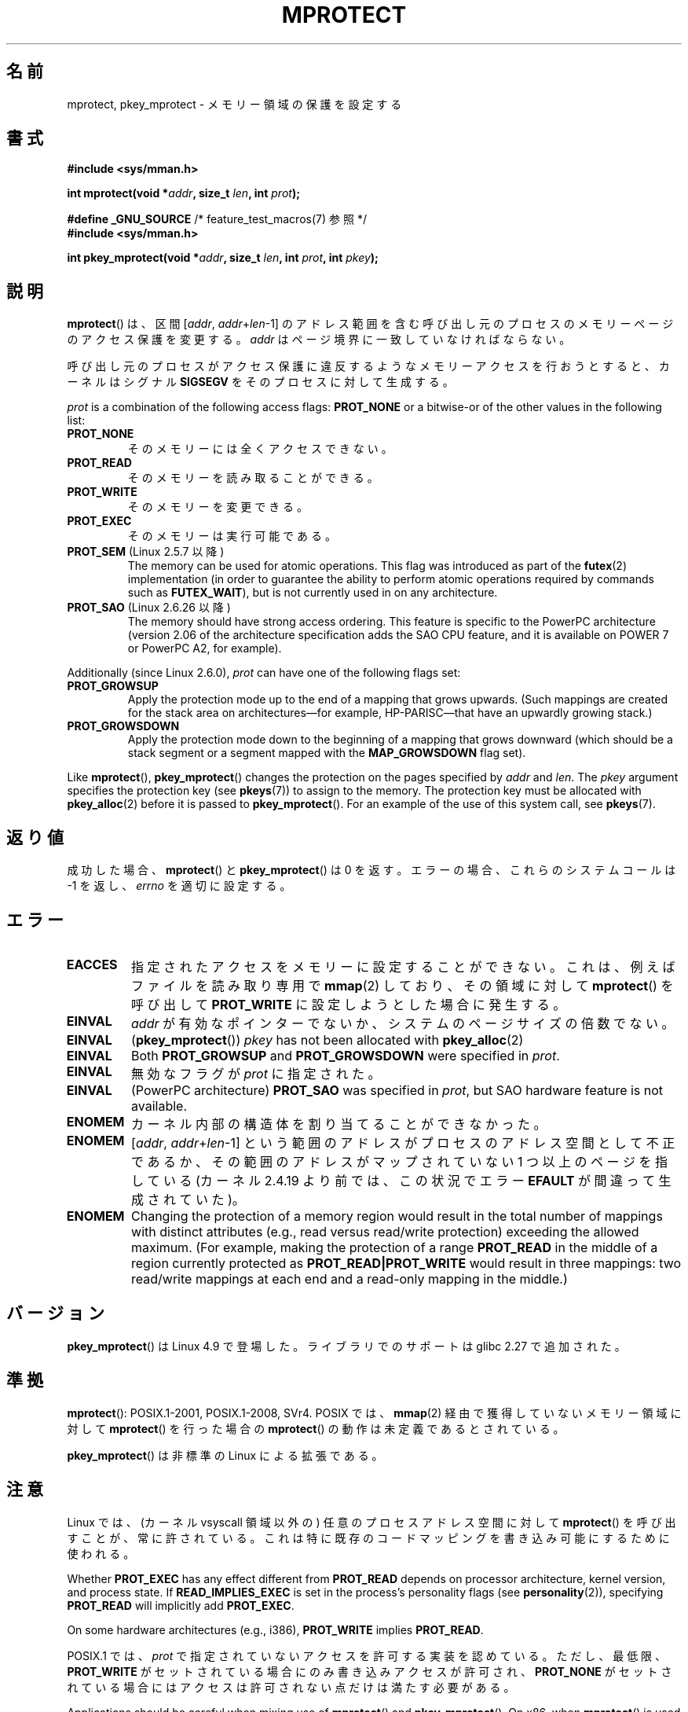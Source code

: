 .\" Copyright (C) 2007 Michael Kerrisk <mtk.manpages@gmail.com>
.\" and Copyright (C) 1995 Michael Shields <shields@tembel.org>.
.\"
.\" %%%LICENSE_START(VERBATIM)
.\" Permission is granted to make and distribute verbatim copies of this
.\" manual provided the copyright notice and this permission notice are
.\" preserved on all copies.
.\"
.\" Permission is granted to copy and distribute modified versions of this
.\" manual under the conditions for verbatim copying, provided that the
.\" entire resulting derived work is distributed under the terms of a
.\" permission notice identical to this one.
.\"
.\" Since the Linux kernel and libraries are constantly changing, this
.\" manual page may be incorrect or out-of-date.  The author(s) assume no
.\" responsibility for errors or omissions, or for damages resulting from
.\" the use of the information contained herein.  The author(s) may not
.\" have taken the same level of care in the production of this manual,
.\" which is licensed free of charge, as they might when working
.\" professionally.
.\"
.\" Formatted or processed versions of this manual, if unaccompanied by
.\" the source, must acknowledge the copyright and author of this work.
.\" %%%LICENSE_END
.\"
.\" Modified 1996-10-22 by Eric S. Raymond <esr@thyrsus.com>
.\" Modified 1997-05-31 by Andries Brouwer <aeb@cwi.nl>
.\" Modified 2003-08-24 by Andries Brouwer <aeb@cwi.nl>
.\" Modified 2004-08-16 by Andi Kleen <ak@muc.de>
.\" 2007-06-02, mtk: Fairly substantial rewrites and additions, and
.\" a much improved example program.
.\"
.\"*******************************************************************
.\"
.\" This file was generated with po4a. Translate the source file.
.\"
.\"*******************************************************************
.\"
.\" Japanese Version Copyright (c) 1997 HANATAKA Shinya
.\"         all rights reserved.
.\" Translated 1997-06-01, HANATAKA Shinya <hanataka@abyss.rim.or.jp>
.\" Updated and revised 2003-10-24, Suzuki Takashi.
.\" Updated & Modified 2005-02-08, Yuichi SATO <ysato444@yahoo.co.jp>
.\" Updated & Modified 2005-10-15, Yuichi SATO
.\" Updated 2007-06-11, Akihiro MOTOKI <amotoki@dd.iij4u.or.jp>, LDP v2.54
.\"
.TH MPROTECT 2 2020\-11\-01 Linux "Linux Programmer's Manual"
.SH 名前
mprotect, pkey_mprotect \- メモリー領域の保護を設定する
.SH 書式
.nf
\fB#include <sys/mman.h>\fP
.PP
\fBint mprotect(void *\fP\fIaddr\fP\fB, size_t \fP\fIlen\fP\fB, int \fP\fIprot\fP\fB);\fP

\fB#define _GNU_SOURCE\fP             /* feature_test_macros(7) 参照 */
\fB#include <sys/mman.h>\fP
.PP
\fBint pkey_mprotect(void *\fP\fIaddr\fP\fB, size_t \fP\fIlen\fP\fB, int \fP\fIprot\fP\fB, int \fP\fIpkey\fP\fB);\fP
.fi
.SH 説明
\fBmprotect\fP()  は、区間 [\fIaddr\fP,\ \fIaddr\fP+\fIlen\fP\-1] のアドレス範囲を含む
呼び出し元のプロセスのメモリーページのアクセス保護を変更する。 \fIaddr\fP はページ境界に一致していなければならない。
.PP
呼び出し元のプロセスがアクセス保護に違反するようなメモリーアクセスを 行おうとすると、カーネルはシグナル \fBSIGSEGV\fP
をそのプロセスに対して生成する。
.PP
\fIprot\fP is a combination of the following access flags: \fBPROT_NONE\fP or a
bitwise\-or of the other values in the following list:
.TP 
\fBPROT_NONE\fP
そのメモリーには全くアクセスできない。
.TP 
\fBPROT_READ\fP
そのメモリーを読み取ることができる。
.TP 
\fBPROT_WRITE\fP
そのメモリーを変更できる。
.TP 
\fBPROT_EXEC\fP
そのメモリーは実行可能である。
.TP 
\fBPROT_SEM\fP (Linux 2.5.7 以降)
The memory can be used for atomic operations.  This flag was introduced as
part of the \fBfutex\fP(2)  implementation (in order to guarantee the ability
to perform atomic operations required by commands such as \fBFUTEX_WAIT\fP),
but is not currently used in on any architecture.
.TP 
\fBPROT_SAO\fP (Linux 2.6.26 以降)
.\" commit aba46c5027cb59d98052231b36efcbbde9c77a1d
.\" commit ef3d3246a0d06be622867d21af25f997aeeb105f
The memory should have strong access ordering.  This feature is specific to
the PowerPC architecture (version 2.06 of the architecture specification
adds the SAO CPU feature, and it is available on POWER 7 or PowerPC A2, for
example).
.PP
Additionally (since Linux 2.6.0), \fIprot\fP can have one of the following
flags set:
.TP 
.\" mm/mmap.c:
.\"	vm_flags |= calc_vm_prot_bits(prot, pkey) | calc_vm_flag_bits(flags) |
.\"			mm->def_flags | VM_MAYREAD | VM_MAYWRITE | VM_MAYEXEC;
.\" And calc_vm_flag_bits converts only GROWSDOWN/DENYWRITE/LOCKED.
\fBPROT_GROWSUP\fP
.\" The VMA is one that was marked with VM_GROWSUP by the kernel
.\" when the stack was created. Note that (unlike VM_GROWSDOWN),
.\" there is no mmap() flag (analogous to MAP_GROWSDOWN) for
.\" creating a VMA that is marked VM_GROWSUP.
Apply the protection mode up to the end of a mapping that grows upwards.
(Such mappings are created for the stack area on architectures\(emfor
example, HP\-PARISC\(emthat have an upwardly growing stack.)
.TP 
\fBPROT_GROWSDOWN\fP
Apply the protection mode down to the beginning of a mapping that grows
downward (which should be a stack segment or a segment mapped with the
\fBMAP_GROWSDOWN\fP flag set).
.PP
Like \fBmprotect\fP(), \fBpkey_mprotect\fP()  changes the protection on the pages
specified by \fIaddr\fP and \fIlen\fP.  The \fIpkey\fP argument specifies the
protection key (see \fBpkeys\fP(7))  to assign to the memory.  The protection
key must be allocated with \fBpkey_alloc\fP(2)  before it is passed to
\fBpkey_mprotect\fP().  For an example of the use of this system call, see
\fBpkeys\fP(7).
.SH 返り値
成功した場合、 \fBmprotect\fP() と \fBpkey_mprotect\fP() は 0 を返す。エラーの場合、これらのシステムコールは \-1
を返し、 \fIerrno\fP を適切に設定する。
.SH エラー
.TP 
\fBEACCES\fP
指定されたアクセスをメモリーに設定することができない。 これは、例えば ファイルを読み取り専用で \fBmmap\fP(2)  しており、その領域に対して
\fBmprotect\fP()  を呼び出して \fBPROT_WRITE\fP に設定しようとした場合に発生する。
.TP 
\fBEINVAL\fP
\fIaddr\fP が有効なポインターでないか、 システムのページサイズの倍数でない。
.TP 
\fBEINVAL\fP
(\fBpkey_mprotect\fP())  \fIpkey\fP has not been allocated with \fBpkey_alloc\fP(2)
.TP 
\fBEINVAL\fP
Both \fBPROT_GROWSUP\fP and \fBPROT_GROWSDOWN\fP were specified in \fIprot\fP.
.TP 
\fBEINVAL\fP
無効なフラグが \fIprot\fP に指定された。
.TP 
\fBEINVAL\fP
(PowerPC architecture)  \fBPROT_SAO\fP was specified in \fIprot\fP, but SAO
hardware feature is not available.
.TP 
\fBENOMEM\fP
カーネル内部の構造体を割り当てることができなかった。
.TP 
\fBENOMEM\fP
[\fIaddr\fP, \fIaddr\fP+\fIlen\fP\-1] という範囲のアドレスがプロセスのアドレス空間として不正であるか、
その範囲のアドレスがマップされていない 1 つ以上のページを指している (カーネル 2.4.19 より前では、この状況でエラー \fBEFAULT\fP
が間違って生成されていた)。
.TP 
\fBENOMEM\fP
.\" I.e., the number of VMAs would exceed the 64 kB maximum
Changing the protection of a memory region would result in the total number
of mappings with distinct attributes (e.g., read versus read/write
protection)  exceeding the allowed maximum.  (For example, making the
protection of a range \fBPROT_READ\fP in the middle of a region currently
protected as \fBPROT_READ|PROT_WRITE\fP would result in three mappings: two
read/write mappings at each end and a read\-only mapping in the middle.)
.SH バージョン
\fBpkey_mprotect\fP() は Linux 4.9 で登場した。 ライブラリでのサポートは glibc 2.27 で追加された。
.SH 準拠
.\" SVr4 defines an additional error
.\" code EAGAIN. The SVr4 error conditions don't map neatly onto Linux's.
\fBmprotect\fP(): POSIX.1\-2001, POSIX.1\-2008, SVr4.  POSIX では、 \fBmmap\fP(2)
経由で獲得していないメモリー領域に対して \fBmprotect\fP()  を行った場合の \fBmprotect\fP()  の動作は未定義であるとされている。
.PP
\fBpkey_mprotect\fP() は非標準の Linux による拡張である。
.SH 注意
Linux では、(カーネル vsyscall 領域以外の)  任意のプロセスアドレス空間に対して \fBmprotect\fP()
を呼び出すことが、常に許されている。 これは特に既存のコードマッピングを書き込み可能にするために使われる。
.PP
Whether \fBPROT_EXEC\fP has any effect different from \fBPROT_READ\fP depends on
processor architecture, kernel version, and process state.  If
\fBREAD_IMPLIES_EXEC\fP is set in the process's personality flags (see
\fBpersonality\fP(2)), specifying \fBPROT_READ\fP will implicitly add
\fBPROT_EXEC\fP.
.PP
On some hardware architectures (e.g., i386), \fBPROT_WRITE\fP implies
\fBPROT_READ\fP.
.PP
POSIX.1 では、 \fIprot\fP で指定されていないアクセスを許可する実装を認めている。 ただし、最低限、 \fBPROT_WRITE\fP
がセットされている場合にのみ書き込みアクセスが許可され、 \fBPROT_NONE\fP がセットされている場合にはアクセスは許可されない点だけは
満たす必要がある。
.PP
Applications should be careful when mixing use of \fBmprotect\fP()  and
\fBpkey_mprotect\fP().  On x86, when \fBmprotect\fP()  is used with \fIprot\fP set to
\fBPROT_EXEC\fP a pkey may be allocated and set on the memory implicitly by the
kernel, but only when the pkey was 0 previously.
.PP
On systems that do not support protection keys in hardware,
\fBpkey_mprotect\fP()  may still be used, but \fIpkey\fP must be set to \-1.  When
called this way, the operation of \fBpkey_mprotect\fP()  is equivalent to
\fBmprotect\fP().
.SH 例
.\" sigaction.2 refers to this example
以下のプログラムは、 \fBmprotect\fP() の使用方法を示すものである。このプログラムは、メモリーページを 4つ確保し、そのうち 3番目のページを
読み込み専用に設定する。その後で、確保した領域のアドレスの小さい方から 大きな方に向かって順番にバイト値を変更するループを実行する。
.PP
プログラムを実行した場合の一例を以下に示す。
.PP
.in +4n
.EX
$\fB ./a.out\fP
Start of region:        0x804c000
Got SIGSEGV at address: 0x804e000
.EE
.in
.SS プログラムのソース
\&
.EX
#include <unistd.h>
#include <signal.h>
#include <stdio.h>
#include <malloc.h>
#include <stdlib.h>
#include <errno.h>
#include <sys/mman.h>

#define handle_error(msg) \e
    do { perror(msg); exit(EXIT_FAILURE); } while (0)

static char *buffer;

static void
handler(int sig, siginfo_t *si, void *unused)
{
    /* Note: calling printf() from a signal handler is not safe
       (and should not be done in production programs), since
       printf() is not async\-signal\-safe; see signal\-safety(7).
       Nevertheless, we use printf() here as a simple way of
       showing that the handler was called. */

    printf("Got SIGSEGV at address: %p\en", si\->si_addr);
    exit(EXIT_FAILURE);
}

int
main(int argc, char *argv[])
{
    int pagesize;
    struct sigaction sa;

    sa.sa_flags = SA_SIGINFO;
    sigemptyset(&sa.sa_mask);
    sa.sa_sigaction = handler;
    if (sigaction(SIGSEGV, &sa, NULL) == \-1)
        handle_error("sigaction");

    pagesize = sysconf(_SC_PAGE_SIZE);
    if (pagesize == \-1)
        handle_error("sysconf");

    /* Allocate a buffer aligned on a page boundary;
       initial protection is PROT_READ | PROT_WRITE */

    buffer = memalign(pagesize, 4 * pagesize);
    if (buffer == NULL)
        handle_error("memalign");

    printf("Start of region:        %p\en", buffer);

    if (mprotect(buffer + pagesize * 2, pagesize,
                PROT_READ) == \-1)
        handle_error("mprotect");

    for (char *p = buffer ; ; )
        *(p++) = \(aqa\(aq;

    printf("Loop completed\en");     /* Should never happen */
    exit(EXIT_SUCCESS);
}
.EE
.SH 関連項目
\fBmmap\fP(2), \fBsysconf\fP(3), \fBpkeys\fP(7)
.SH この文書について
この man ページは Linux \fIman\-pages\fP プロジェクトのリリース 5.10 の一部である。プロジェクトの説明とバグ報告に関する情報は
\%https://www.kernel.org/doc/man\-pages/ に書かれている。
